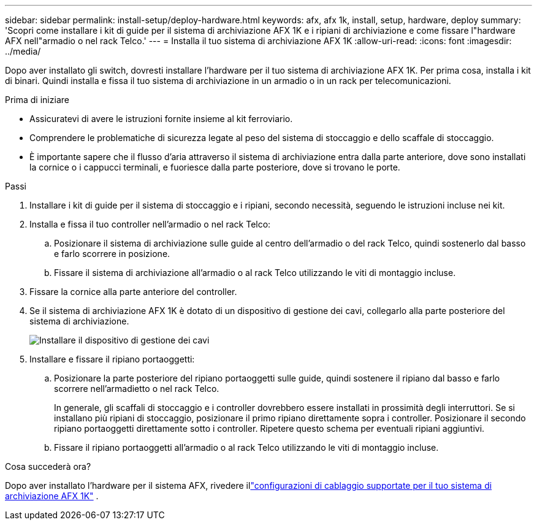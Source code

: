 ---
sidebar: sidebar 
permalink: install-setup/deploy-hardware.html 
keywords: afx, afx 1k, install, setup, hardware, deploy 
summary: 'Scopri come installare i kit di guide per il sistema di archiviazione AFX 1K e i ripiani di archiviazione e come fissare l"hardware AFX nell"armadio o nel rack Telco.' 
---
= Installa il tuo sistema di archiviazione AFX 1K
:allow-uri-read: 
:icons: font
:imagesdir: ../media/


[role="lead"]
Dopo aver installato gli switch, dovresti installare l'hardware per il tuo sistema di archiviazione AFX 1K.  Per prima cosa, installa i kit di binari.  Quindi installa e fissa il tuo sistema di archiviazione in un armadio o in un rack per telecomunicazioni.

.Prima di iniziare
* Assicuratevi di avere le istruzioni fornite insieme al kit ferroviario.
* Comprendere le problematiche di sicurezza legate al peso del sistema di stoccaggio e dello scaffale di stoccaggio.
* È importante sapere che il flusso d'aria attraverso il sistema di archiviazione entra dalla parte anteriore, dove sono installati la cornice o i cappucci terminali, e fuoriesce dalla parte posteriore, dove si trovano le porte.


.Passi
. Installare i kit di guide per il sistema di stoccaggio e i ripiani, secondo necessità, seguendo le istruzioni incluse nei kit.
. Installa e fissa il tuo controller nell'armadio o nel rack Telco:
+
.. Posizionare il sistema di archiviazione sulle guide al centro dell'armadio o del rack Telco, quindi sostenerlo dal basso e farlo scorrere in posizione.
.. Fissare il sistema di archiviazione all'armadio o al rack Telco utilizzando le viti di montaggio incluse.


. Fissare la cornice alla parte anteriore del controller.
. Se il sistema di archiviazione AFX 1K è dotato di un dispositivo di gestione dei cavi, collegarlo alla parte posteriore del sistema di archiviazione.
+
image::../media/drw_affa1k_install_cable_mgmt_ieops-1697.svg[Installare il dispositivo di gestione dei cavi]

. Installare e fissare il ripiano portaoggetti:
+
.. Posizionare la parte posteriore del ripiano portaoggetti sulle guide, quindi sostenere il ripiano dal basso e farlo scorrere nell'armadietto o nel rack Telco.
+
In generale, gli scaffali di stoccaggio e i controller dovrebbero essere installati in prossimità degli interruttori.  Se si installano più ripiani di stoccaggio, posizionare il primo ripiano direttamente sopra i controller.  Posizionare il secondo ripiano portaoggetti direttamente sotto i controller.  Ripetere questo schema per eventuali ripiani aggiuntivi.

.. Fissare il ripiano portaoggetti all'armadio o al rack Telco utilizzando le viti di montaggio incluse.




.Cosa succederà ora?
Dopo aver installato l'hardware per il sistema AFX, rivedere illink:afx-cable-overview.html["configurazioni di cablaggio supportate per il tuo sistema di archiviazione AFX 1K"] .
